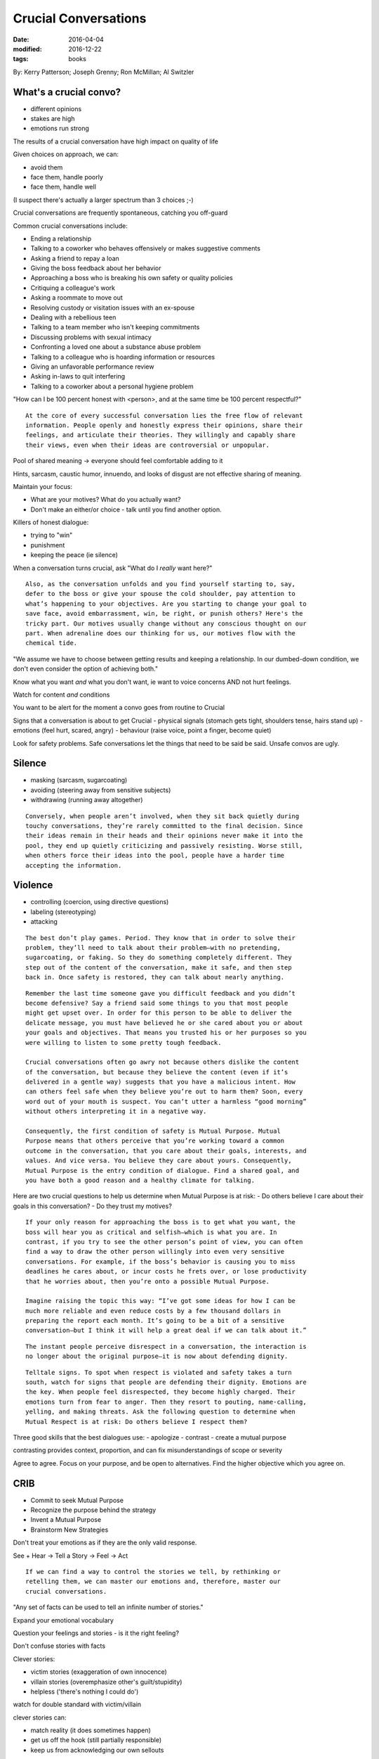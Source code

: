 Crucial Conversations
=====================
:date: 2016-04-04
:modified: 2016-12-22
:tags: books

By: Kerry Patterson; Joseph Grenny; Ron McMillan; Al Switzler

What's a crucial convo?
-----------------------

- different opinions
- stakes are high
- emotions run strong

The results of a crucial conversation have high impact on quality of life

Given choices on approach, we can:

- avoid them
- face them, handle poorly
- face them, handle well

(I suspect there's actually a larger spectrum than 3 choices ;-)

Crucial conversations are frequently spontaneous, catching you off-guard

Common crucial conversations include:

- Ending a relationship
- Talking to a coworker who behaves offensively or makes suggestive comments
- Asking a friend to repay a loan
- Giving the boss feedback about her behavior
- Approaching a boss who is breaking his own safety or quality policies
- Critiquing a colleague's work
- Asking a roommate to move out
- Resolving custody or visitation issues with an ex-spouse
- Dealing with a rebellious teen
- Talking to a team member who isn't keeping commitments
- Discussing problems with sexual intimacy
- Confronting a loved one about a substance abuse problem
- Talking to a colleague who is hoarding information or resources
- Giving an unfavorable performance review
- Asking in-laws to quit interfering
- Talking to a coworker about a personal hygiene problem

"How can I be 100 percent honest with <person>, and at the same time be 100 percent respectful?"

::

   At the core of every successful conversation lies the free flow of relevant
   information. People openly and honestly express their opinions, share their
   feelings, and articulate their theories. They willingly and capably share
   their views, even when their ideas are controversial or unpopular.

Pool of shared meaning -> everyone should feel comfortable adding to it

Hints, sarcasm, caustic humor, innuendo, and looks of disgust are not effective
sharing of meaning.

Maintain your focus:

- What are your motives? What do you actually want?
- Don't make an either/or choice - talk until you find another option.

Killers of honest dialogue:

- trying to "win"
- punishment
- keeping the peace (ie silence)

When a conversation turns crucial, ask "What do I *really* want here?"

::

   Also, as the conversation unfolds and you find yourself starting to, say,
   defer to the boss or give your spouse the cold shoulder, pay attention to
   what’s happening to your objectives. Are you starting to change your goal to
   save face, avoid embarrassment, win, be right, or punish others? Here's the
   tricky part. Our motives usually change without any conscious thought on our
   part. When adrenaline does our thinking for us, our motives flow with the
   chemical tide.

"We assume we have to choose between getting results and keeping a
relationship. In our dumbed-down condition, we don't even consider the option
of achieving both."

Know what you want *and* what you don't want, ie want to voice concerns AND not
hurt feelings.

Watch for content *and* conditions

You want to be alert for the moment a convo goes from routine to Crucial

Signs that a conversation is about to get Crucial
- physical signals (stomach gets tight, shoulders tense, hairs stand up)
- emotions (feel hurt, scared, angry)
- behaviour (raise voice, point a finger, become quiet)

Look for safety problems. Safe conversations let the things that need to be
said be said. Unsafe convos are ugly.

Silence
-------

- masking (sarcasm, sugarcoating)
- avoiding (steering away from sensitive subjects)
- withdrawing (running away altogether)

::

   Conversely, when people aren’t involved, when they sit back quietly during
   touchy conversations, they’re rarely committed to the final decision. Since
   their ideas remain in their heads and their opinions never make it into the
   pool, they end up quietly criticizing and passively resisting. Worse still,
   when others force their ideas into the pool, people have a harder time
   accepting the information.

Violence
--------

- controlling (coercion, using directive questions)
- labeling (stereotyping)
- attacking

::

   The best don’t play games. Period. They know that in order to solve their
   problem, they’ll need to talk about their problem—with no pretending,
   sugarcoating, or faking. So they do something completely different. They
   step out of the content of the conversation, make it safe, and then step
   back in. Once safety is restored, they can talk about nearly anything.

::

   Remember the last time someone gave you difficult feedback and you didn’t
   become defensive? Say a friend said some things to you that most people
   might get upset over. In order for this person to be able to deliver the
   delicate message, you must have believed he or she cared about you or about
   your goals and objectives. That means you trusted his or her purposes so you
   were willing to listen to some pretty tough feedback.

   Crucial conversations often go awry not because others dislike the content
   of the conversation, but because they believe the content (even if it’s
   delivered in a gentle way) suggests that you have a malicious intent. How
   can others feel safe when they believe you’re out to harm them? Soon, every
   word out of your mouth is suspect. You can’t utter a harmless “good morning”
   without others interpreting it in a negative way.

   Consequently, the first condition of safety is Mutual Purpose. Mutual
   Purpose means that others perceive that you’re working toward a common
   outcome in the conversation, that you care about their goals, interests, and
   values. And vice versa. You believe they care about yours. Consequently,
   Mutual Purpose is the entry condition of dialogue. Find a shared goal, and
   you have both a good reason and a healthy climate for talking.


Here are two crucial questions to help us determine when Mutual Purpose is at risk:
- Do others believe I care about their goals in this conversation?
- Do they trust my motives?

::

   If your only reason for approaching the boss is to get what you want, the
   boss will hear you as critical and selfish—which is what you are. In
   contrast, if you try to see the other person’s point of view, you can often
   find a way to draw the other person willingly into even very sensitive
   conversations. For example, if the boss’s behavior is causing you to miss
   deadlines he cares about, or incur costs he frets over, or lose productivity
   that he worries about, then you’re onto a possible Mutual Purpose.

   Imagine raising the topic this way: “I’ve got some ideas for how I can be
   much more reliable and even reduce costs by a few thousand dollars in
   preparing the report each month. It’s going to be a bit of a sensitive
   conversation—but I think it will help a great deal if we can talk about it.”

::

  The instant people perceive disrespect in a conversation, the interaction is
  no longer about the original purpose—it is now about defending dignity.

::

  Telltale signs. To spot when respect is violated and safety takes a turn
  south, watch for signs that people are defending their dignity. Emotions are
  the key. When people feel disrespected, they become highly charged. Their
  emotions turn from fear to anger. Then they resort to pouting, name-calling,
  yelling, and making threats. Ask the following question to determine when
  Mutual Respect is at risk: Do others believe I respect them?

Three good skills that the best dialogues use:
- apologize
- contrast
- create a mutual purpose

contrasting provides context, proportion, and can fix misunderstandings of scope or severity

Agree to agree. Focus on your purpose, and be open to alternatives. Find the
higher objective which you agree on.


CRIB
----

- Commit to seek Mutual Purpose
- Recognize the purpose behind the strategy
- Invent a Mutual Purpose
- Brainstorm New Strategies


Don't treat your emotions as if they are the only valid response.

See + Hear -> Tell a Story -> Feel -> Act

::

   If we can find a way to control the stories we tell, by rethinking or
   retelling them, we can master our emotions and, therefore, master our
   crucial conversations.

"Any set of facts can be used to tell an infinite number of stories."

Expand your emotional vocabulary

Question your feelings and stories - is it the right feeling?

Don't confuse stories with facts

Clever stories:

- victim stories (exaggeration of own innocence)
- villain stories (overemphasize other's guilt/stupidity)
- helpless ('there's nothing I could do') 

watch for double standard with victim/villain

clever stories can:

- match reality (it does sometimes happen)
- get us off the hook (still partially responsible)
- keep us from acknowledging our own sellouts

Sellouts:

- You believe you should help someone, but don’t.
- You believe you should apologize, but don’t.
- You believe you should stay late to finish up on a commitment, but go home instead.
- You say yes when you know you should say no, then hope no one follows up to see if you keep your commitment.
- You believe you should talk to someone about concerns you have with him or her, but don’t.
- You do less than your share and think you should acknowledge it, but say nothing knowing no one else will bring it up either.
- You believe you should listen respectfully to feedback, but become defensive instead.
- You see problems with a plan someone presents and think you should speak up, but don’t.
- You fail to complete an assignment on time and believe you should let others know, but don’t.
- You know you have information a coworker could use, but keep it to yourself.

Clever stories omit crucial information about us, about others

Broaching uncomfortable topics requires:

- confidence
- humility
- skill

STATE:
- Share your facts
- Tell your story
- Ask for others' paths
- Talk tentatively
- Encourage testing

Facts are the least controversial, and they are the most persuasive

::

   When we start with shocking or offensive conclusions (“Quit groping me with
   your eyes!” or “I think we should declare bankruptcy”), we actually
   encourage others to tell Villain Stories about us. Since we’ve given them no
   facts to support our conclusion, they make up reasons we’re saying these
   things. They’re likely to believe we’re either stupid or evil.

   So if your goal is to help others see how a reasonable, rational, and decent
   person could think what you’re thinking, start with your facts.

   And if you aren’t sure what your facts are (your story is absolutely filling
   your brain), take the time to think them through before you enter the
   crucial conversation. Take the time to sort out facts from conclusions.
   Gathering the facts is the homework required for crucial conversations.

Always start with facts. "Facts lay the groundwork for all delicate conversations."

"be willing to abandon or reshape your story as more information pours into the Pool of Shared Meaning."

Soften the message, be tentative (not wimpy).

Invite opposing views, and mean it.

Don't launch into monologues. Avoid harsh, conclusive language.

Hold to your belief, but be nice about it.

Look for opportunities to be curious about others

::

   When others are acting out their feelings and opinions through silence or
   violence, it’s a good bet they’re starting to feel the effects of
   adrenaline. Even if we do our best to safely and effectively respond to the
   other person’s verbal attack, we still have to face up to the fact that it’s
   going to take a little while for him or her to settle down. Say, for
   example, that a friend dumps out an ugly story and you treat it with respect
   and continue on with the conversation. Even if the two of you now share a
   similar view, it may seem like your friend is still pushing too hard. While
   it’s natural to move quickly from one thought to the next, strong emotions
   take a while to subside. Once the chemicals that fuel emotions are released,
   they hang around in the bloodstream for a time—in some cases, long after
   thoughts have changed.
 
Every sentence has a history - find out what's lead to this

Disagreement
------------

Break the cycle, encourage other person to step away from their harsh feelings, anger

Ask to get things rolling -> Mirror to confirm feelings -> Paraphrase to acknowledge the story -> Prime when you're getting nowhere

::

   To keep ourselves from feeling nervous while exploring others’ paths—no
   matter how different or wrong they seem—remember we’re trying to understand
   their point of view, not necessarily agree with it or support it.
   Understanding doesn’t equate with agreement. Sensitivity does equate to
   acquiescence. By taking steps to understand another person’s Path to Action,
   we are promising that we’ll accept their point of view.

Agree -> Build -> Compare

::

   Most arguments consist of battles over the 5 to 10 percent of the facts and
   stories that people disagree over. And while it’s true that people
   eventually need to work through differences, you shouldn’t start there.
   Start with an area of agreement.

   So here’s the take-away. If you completely agree with the other person’s
   path, say so and move on. Agree when you agree. Don’t turn an agreement into
   an argument.


Don't get caught up in trivial differences, making a mole hill into a mountain.
Say "I agree," and then build.

::

   If you agree with what has been said but the information is incomplete,
   build. Point out areas of agreement, and then add elements that were left
   out of the discussion.

Compare your path with the other person, determine what they're trying to accomplish

Decision making
---------------

Dialogue is not decision making

Before making a decision, decide how to decide

Decision Making styles
- Command (outside forces)
- Consult (1 person decides, fills pool)
- Vote (consensus with 2 or more options)
- Consensus (talk until everyone honestly agrees to one decision)

Before making decisions: Who cares? Who knows? Who must agree? How many people is it worth involving?
When making decisions: Who? Does what? By when? How will you follow up?
If multiple people share a task, who's responsible?
Spell out exact deliverables, no fuzziness. Use contrasting. Prototypes/examples are good.
Write down the details of conclusions, decisions, and assignments. 

Don't get pulled into any one instance or your concern will seem trivial. Talk about overall pattern.

"Look for those areas that are most grievous to you and might not be all that
hard to talk about. Pick one element and work on it. Establish Mutual Purpose.
Frame the conversation in a way that the other person will care about."

Stress
------

What is your Style under Stress? Your family? Coworkers?

Trust
-----

Trust is not binary, there are degrees of trust

Have a clear 'no surprises' rule, that folks should let you know of snags ASAP.
